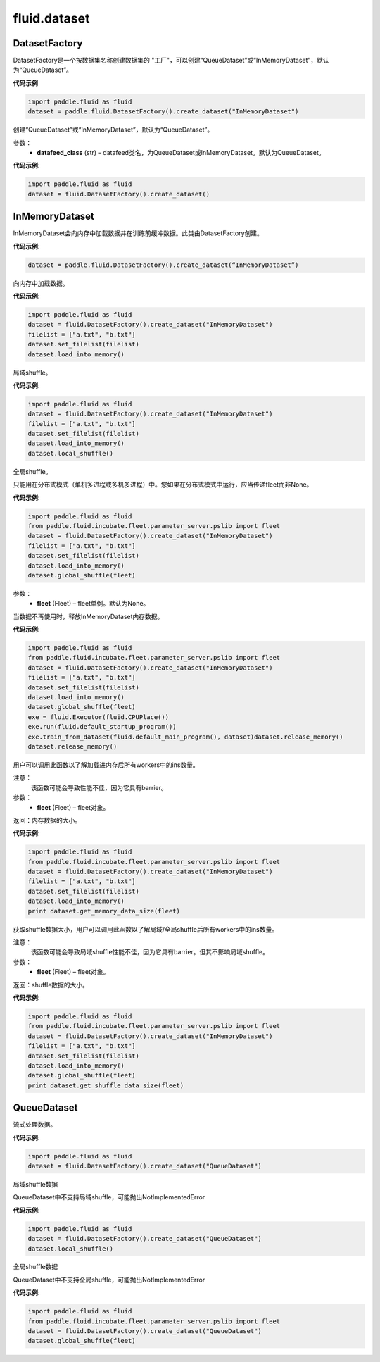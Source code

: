 #################
 fluid.dataset
#################






.. _cn_api_fluid_dataset_DatasetFactory:

DatasetFactory
-------------------------------

.. py:class:: paddle.fluid.dataset.DatasetFactory

DatasetFactory是一个按数据集名称创建数据集的 "工厂"，可以创建“QueueDataset”或“InMemoryDataset”，默认为“QueueDataset”。

**代码示例**

.. code-block:: python

    import paddle.fluid as fluid
    dataset = paddle.fluid.DatasetFactory().create_dataset("InMemoryDataset")

.. py:method:: create_dataset(datafeed_class='QueueDataset')

创建“QueueDataset”或“InMemoryDataset”，默认为“QueueDataset”。

参数：
    - **datafeed_class** (str) – datafeed类名，为QueueDataset或InMemoryDataset。默认为QueueDataset。

**代码示例**:

.. code-block:: python

	import paddle.fluid as fluid
	dataset = fluid.DatasetFactory().create_dataset()



.. _cn_api_fluid_dataset_InMemoryDataset:

InMemoryDataset
-------------------------------

.. py:class:: paddle.fluid.dataset.InMemoryDataset

InMemoryDataset会向内存中加载数据并在训练前缓冲数据。此类由DatasetFactory创建。

**代码示例**:

.. code-block:: python

	dataset = paddle.fluid.DatasetFactory().create_dataset(“InMemoryDataset”)


.. py:method:: load_into_memory()

向内存中加载数据。

**代码示例**:

.. code-block:: python

	import paddle.fluid as fluid
	dataset = fluid.DatasetFactory().create_dataset("InMemoryDataset")
	filelist = ["a.txt", "b.txt"]
	dataset.set_filelist(filelist)
	dataset.load_into_memory()


.. py:method:: local_shuffle()

局域shuffle。

**代码示例**:

.. code-block:: python

	import paddle.fluid as fluid
	dataset = fluid.DatasetFactory().create_dataset("InMemoryDataset")
	filelist = ["a.txt", "b.txt"]
	dataset.set_filelist(filelist)
	dataset.load_into_memory()
	dataset.local_shuffle()


.. py:method:: global_shuffle(fleet=None)

全局shuffle。

只能用在分布式模式（单机多进程或多机多进程）中。您如果在分布式模式中运行，应当传递fleet而非None。

**代码示例**:

.. code-block:: python

	import paddle.fluid as fluid
	from paddle.fluid.incubate.fleet.parameter_server.pslib import fleet
	dataset = fluid.DatasetFactory().create_dataset("InMemoryDataset")
	filelist = ["a.txt", "b.txt"]
	dataset.set_filelist(filelist)
	dataset.load_into_memory()
	dataset.global_shuffle(fleet)

参数：
    - **fleet** (Fleet) – fleet单例。默认为None。


.. py:method:: release_memory()

当数据不再使用时，释放InMemoryDataset内存数据。

**代码示例**:

.. code-block:: python

	import paddle.fluid as fluid
	from paddle.fluid.incubate.fleet.parameter_server.pslib import fleet
	dataset = fluid.DatasetFactory().create_dataset("InMemoryDataset")
	filelist = ["a.txt", "b.txt"]
	dataset.set_filelist(filelist)
	dataset.load_into_memory()
	dataset.global_shuffle(fleet)
	exe = fluid.Executor(fluid.CPUPlace())
	exe.run(fluid.default_startup_program())
	exe.train_from_dataset(fluid.default_main_program(), dataset)dataset.release_memory()
	dataset.release_memory()

.. py:method:: get_memory_data_size(fleet=None)

用户可以调用此函数以了解加载进内存后所有workers中的ins数量。

注意：
    该函数可能会导致性能不佳，因为它具有barrier。

参数：
    - **fleet** (Fleet) – fleet对象。

返回：内存数据的大小。

**代码示例**:

.. code-block:: python

	import paddle.fluid as fluid
	from paddle.fluid.incubate.fleet.parameter_server.pslib import fleet
	dataset = fluid.DatasetFactory().create_dataset("InMemoryDataset")
	filelist = ["a.txt", "b.txt"]
	dataset.set_filelist(filelist)
	dataset.load_into_memory()
	print dataset.get_memory_data_size(fleet)


.. py:method:: get_shuffle_data_size(fleet=None)

获取shuffle数据大小，用户可以调用此函数以了解局域/全局shuffle后所有workers中的ins数量。

注意：
    该函数可能会导致局域shuffle性能不佳，因为它具有barrier。但其不影响局域shuffle。

参数：
    - **fleet** (Fleet) – fleet对象。

返回：shuffle数据的大小。

**代码示例**:

.. code-block:: python

	import paddle.fluid as fluid
	from paddle.fluid.incubate.fleet.parameter_server.pslib import fleet
	dataset = fluid.DatasetFactory().create_dataset("InMemoryDataset")
	filelist = ["a.txt", "b.txt"]
	dataset.set_filelist(filelist)
	dataset.load_into_memory()
	dataset.global_shuffle(fleet)
	print dataset.get_shuffle_data_size(fleet)




.. _cn_api_fluid_dataset_QueueDataset:

QueueDataset
-------------------------------

.. py:class:: paddle.fluid.dataset.QueueDataset

流式处理数据。

**代码示例**:

.. code-block:: python

	import paddle.fluid as fluid
	dataset = fluid.DatasetFactory().create_dataset("QueueDataset")



.. py:method:: local_shuffle()

局域shuffle数据

QueueDataset中不支持局域shuffle，可能抛出NotImplementedError

**代码示例**:

.. code-block:: python

	import paddle.fluid as fluid
	dataset = fluid.DatasetFactory().create_dataset("QueueDataset")
	dataset.local_shuffle()



.. py:method:: global_shuffle(fleet=None)

全局shuffle数据

QueueDataset中不支持全局shuffle，可能抛出NotImplementedError

**代码示例**:

.. code-block:: python

	import paddle.fluid as fluid
	from paddle.fluid.incubate.fleet.parameter_server.pslib import fleet
	dataset = fluid.DatasetFactory().create_dataset("QueueDataset")
	dataset.global_shuffle(fleet)

